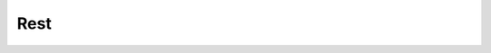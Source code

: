 Rest
================================

.. py:class:: Rest(value=4/4)

    Return a rest, an interval of silence